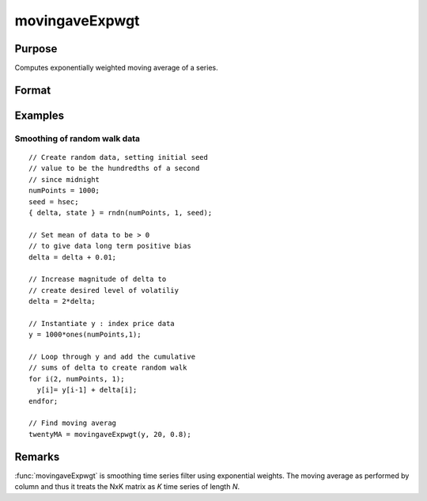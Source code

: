 
movingaveExpwgt
==============================================

Purpose
----------------

Computes exponentially weighted moving average of a series.

Format
----------------
.. function:: y = movingaveExpwgt(x, d, p)

    :param x: data
    :type x: NxK matrix

    :param d: order of moving average.
    :type d: scalar

    :param p: smoothing coefficient where :math:`0 > p > 1`.
    :type p: scalar

    :return y: filtered series. The first :math:`d-1` rows of *x* are set to missing values.

    :rtype y: NxK matrix

Examples
------------

Smoothing of random walk data
+++++++++++++++++++++++++++++

::

      // Create random data, setting initial seed
      // value to be the hundredths of a second
      // since midnight
      numPoints = 1000;
      seed = hsec;
      { delta, state } = rndn(numPoints, 1, seed);

      // Set mean of data to be > 0
      // to give data long term positive bias
      delta = delta + 0.01;

      // Increase magnitude of delta to
      // create desired level of volatiliy
      delta = 2*delta;

      // Instantiate y : index price data
      y = 1000*ones(numPoints,1);

      // Loop through y and add the cumulative
      // sums of delta to create random walk
      for i(2, numPoints, 1);
      	y[i]= y[i-1] + delta[i];
      endfor;

      // Find moving averag
      twentyMA = movingaveExpwgt(y, 20, 0.8);

Remarks
-------

:func:`movingaveExpwgt` is smoothing time series filter using exponential
weights. The moving average as performed by column and thus it treats
the NxK matrix as *K* time series of length *N*.

.. seealso:: Functions :func:`movingaveWgt`, :func:`movingave`
